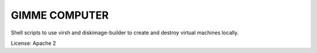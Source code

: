 GIMME COMPUTER
==============

Shell scripts to use virsh and diskimage-builder to create and destroy virtual
machines locally.

License: Apache 2

